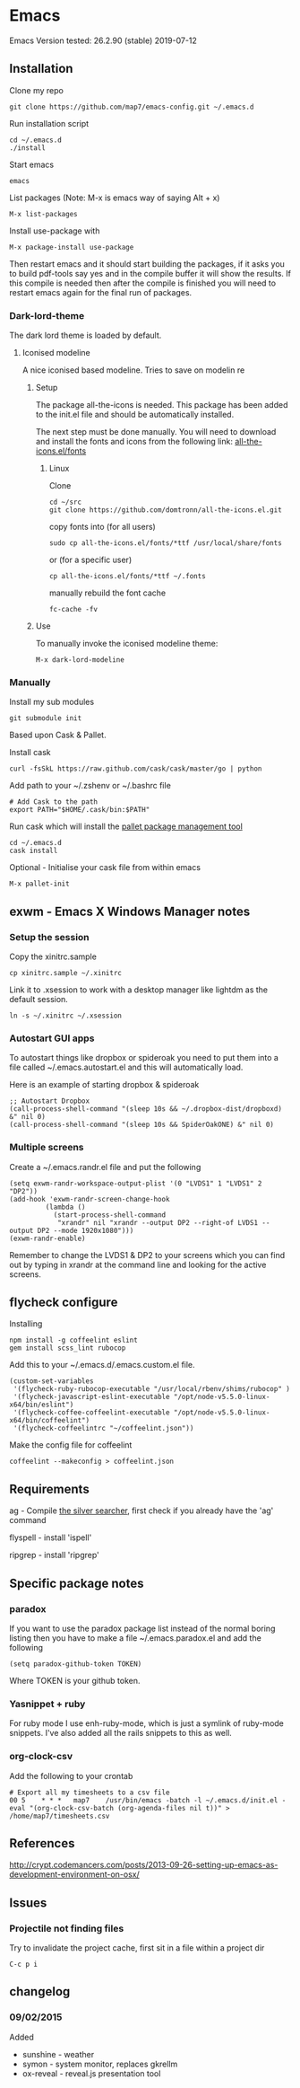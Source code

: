 * Emacs
  Emacs Version tested: 26.2.90 (stable) 2019-07-12

** Installation

Clone my repo
: git clone https://github.com/map7/emacs-config.git ~/.emacs.d

Run installation script
: cd ~/.emacs.d
: ./install

Start emacs
: emacs

List packages (Note: M-x is emacs way of saying Alt + x)
: M-x list-packages

Install use-package with 
: M-x package-install use-package

Then restart emacs and it should start building the packages, if it asks you to build pdf-tools say yes and in the compile buffer it will show the results. If this compile is needed then after the compile is finished you will need to restart emacs again for the final run of packages.

*** Dark-lord-theme
The dark lord theme is loaded by default. 

**** Iconised modeline 
A nice iconised based modeline. Tries to save on modelin re

***** Setup
The package all-the-icons is needed. This package has been added to the init.el file and should be automatically installed. 

The next step must be done manually. 
You will need to download and install the fonts and icons from the following link: 
[[https://github.com/domtronn/all-the-icons.el/tree/master/fonts][all-the-icons.el/fonts]]

****** Linux

Clone
: cd ~/src
: git clone https://github.com/domtronn/all-the-icons.el.git

copy fonts into (for all users)
: sudo cp all-the-icons.el/fonts/*ttf /usr/local/share/fonts

or (for a specific user)
: cp all-the-icons.el/fonts/*ttf ~/.fonts

manually rebuild the font cache 
: fc-cache -fv

***** Use

To manually invoke the iconised modeline theme:
: M-x dark-lord-modeline

*** Manually

 Install my sub modules
 : git submodule init

 Based upon Cask & Pallet.

 Install cask
 : curl -fsSkL https://raw.github.com/cask/cask/master/go | python

 Add path to your ~/.zshenv or ~/.bashrc file
 : # Add Cask to the path
 : export PATH="$HOME/.cask/bin:$PATH"

 Run cask which will install the [[https://github.com/rdallasgray/pallet][pallet package management tool]]
 : cd ~/.emacs.d
 : cask install

 Optional - Initialise your cask file from within emacs
 : M-x pallet-init

** exwm - Emacs X Windows Manager notes
*** Setup the session

Copy the xinitrc.sample
: cp xinitrc.sample ~/.xinitrc

Link it to .xsession to work with a desktop manager like lightdm as the default session.
: ln -s ~/.xinitrc ~/.xsession

*** Autostart GUI apps

 To autostart things like dropbox or spideroak you need to put them into a file called ~/.emacs.autostart.el and this will automatically load.

 Here is an example of starting dropbox & spideroak
 : ;; Autostart Dropbox
 : (call-process-shell-command "(sleep 10s && ~/.dropbox-dist/dropboxd) &" nil 0)
 : (call-process-shell-command "(sleep 10s && SpiderOakONE) &" nil 0)



*** Multiple screens

Create a ~/.emacs.randr.el file and put the following

: (setq exwm-randr-workspace-output-plist '(0 "LVDS1" 1 "LVDS1" 2 "DP2"))
: (add-hook 'exwm-randr-screen-change-hook
:          (lambda ()
:            (start-process-shell-command
:             "xrandr" nil "xrandr --output DP2 --right-of LVDS1 --output DP2 --mode 1920x1080")))
: (exwm-randr-enable)

Remember to change the LVDS1 & DP2 to your screens which you can find out by typing in xrandr at the command line and looking for the active screens.

** flycheck configure

Installing
: npm install -g coffeelint eslint
: gem install scss_lint rubocop

Add this to your ~/.emacs.d/.emacs.custom.el file.
: (custom-set-variables
:  '(flycheck-ruby-rubocop-executable "/usr/local/rbenv/shims/rubocop" )
:  '(flycheck-javascript-eslint-executable "/opt/node-v5.5.0-linux-x64/bin/eslint")
:  '(flycheck-coffee-coffeelint-executable "/opt/node-v5.5.0-linux-x64/bin/coffeelint")
:  '(flycheck-coffeelintrc "~/coffeelint.json"))

Make the config file for coffeelint
: coffeelint --makeconfig > coffeelint.json

** Requirements

ag - Compile [[https://github.com/ggreer/the_silver_searcher][the silver searcher]], first check if you already have the 'ag' command

flyspell - install 'ispell'

ripgrep - install 'ripgrep'

** Specific package notes
*** paradox

 If you want to use the paradox package list instead of the normal boring listing then you have to make a file ~/.emacs.paradox.el and add the following

 : (setq paradox-github-token TOKEN)

 Where TOKEN is your github token.

*** Yasnippet + ruby

 For ruby mode I use enh-ruby-mode, which is just a symlink of ruby-mode snippets. I've also added all the rails snippets to this as well.

*** org-clock-csv

Add the following to your crontab
: # Export all my timesheets to a csv file
: 00 5    * * *   map7    /usr/bin/emacs -batch -l ~/.emacs.d/init.el -eval "(org-clock-csv-batch (org-agenda-files nil t))" > /home/map7/timesheets.csv

** References
http://crypt.codemancers.com/posts/2013-09-26-setting-up-emacs-as-development-environment-on-osx/
** Issues
*** Projectile not finding files

Try to invalidate the project cache, first sit in a file within a project dir
: C-c p i

** changelog

*** 09/02/2015
Added
- sunshine - weather
- symon - system monitor, replaces gkrellm
- ox-reveal - reveal.js presentation tool
